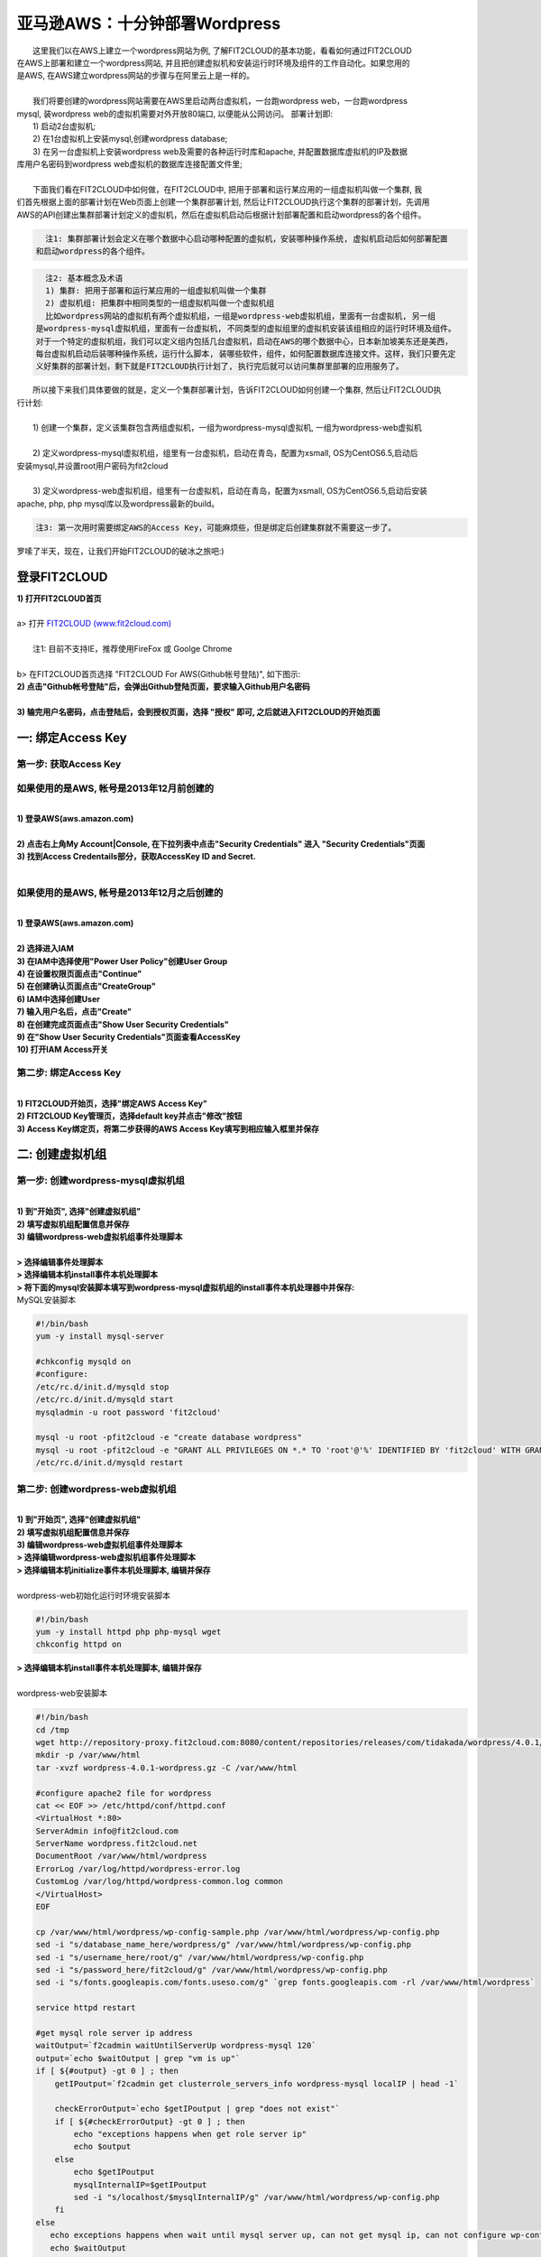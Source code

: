 亚马逊AWS：十分钟部署Wordpress
====================================================

|    这里我们以在AWS上建立一个wordpress网站为例, 了解FIT2CLOUD的基本功能，看看如何通过FIT2CLOUD
| 在AWS上部署和建立一个wordpress网站, 并且把创建虚拟机和安装运行时环境及组件的工作自动化。如果您用的
| 是AWS, 在AWS建立wordpress网站的步骤与在阿里云上是一样的。
|
|    我们将要创建的wordpress网站需要在AWS里启动两台虚拟机，一台跑wordpress web，一台跑wordpress 
| mysql, 装wordpress web的虚拟机需要对外开放80端口, 以便能从公网访问。 部署计划即:
|    1) 启动2台虚拟机;
|    2) 在1台虚拟机上安装mysql,创建wordpress database;
|    3) 在另一台虚拟机上安装wordpress web及需要的各种运行时库和apache, 并配置数据库虚拟机的IP及数据
| 库用户名密码到wordpress web虚拟机的数据库连接配置文件里;
|
|    下面我们看在FIT2CLOUD中如何做，在FIT2CLOUD中, 把用于部署和运行某应用的一组虚拟机叫做一个集群, 我
| 们首先根据上面的部署计划在Web页面上创建一个集群部署计划, 然后让FIT2CLOUD执行这个集群的部署计划，先调用
| AWS的API创建出集群部署计划定义的虚拟机，然后在虚拟机启动后根据计划部署配置和启动wordpress的各个组件。

.. code:: python

   注1: 集群部署计划会定义在哪个数据中心启动哪种配置的虚拟机，安装哪种操作系统, 虚拟机启动后如何部署配置
 和启动wordpress的各个组件。

.. code:: python

     注2: 基本概念及术语
     1) 集群: 把用于部署和运行某应用的一组虚拟机叫做一个集群
     2) 虚拟机组: 把集群中相同类型的一组虚拟机叫做一个虚拟机组
     比如wordpress网站的虚拟机有两个虚拟机组，一组是wordpress-web虚拟机组，里面有一台虚拟机, 另一组
   是wordpress-mysql虚拟机组，里面有一台虚拟机, 不同类型的虚拟组里的虚拟机安装该组相应的运行时环境及组件。
   对于一个特定的虚拟机组，我们可以定义组内包括几台虚拟机，启动在AWS的哪个数据中心，日本新加坡美东还是美西，
   每台虚拟机启动后装哪种操作系统，运行什么脚本, 装哪些软件，组件，如何配置数据库连接文件。这样，我们只要先定
   义好集群的部署计划，剩下就是FIT2CLOUD执行计划了, 执行完后就可以访问集群里部署的应用服务了。

|    所以接下来我们具体要做的就是，定义一个集群部署计划，告诉FIT2CLOUD如何创建一个集群, 然后让FIT2CLOUD执
| 行计划:
|
|    1) 创建一个集群，定义该集群包含两组虚拟机，一组为wordpress-mysql虚拟机, 一组为wordpress-web虚拟机
|
|    2) 定义wordpress-mysql虚拟机组，组里有一台虚拟机，启动在青岛，配置为xsmall, OS为CentOS6.5,启动后
| 安装mysql,并设置root用户密码为fit2cloud
|
|    3) 定义wordpress-web虚拟机组，组里有一台虚拟机，启动在青岛，配置为xsmall, OS为CentOS6.5,启动后安装
| apache, php, php mysql库以及wordpress最新的build。

.. code:: python
     
     注3: 第一次用时需要绑定AWS的Access Key，可能麻烦些，但是绑定后创建集群就不需要这一步了。

|    罗嗦了半天，现在，让我们开始FIT2CLOUD的破冰之旅吧:)

登录FIT2CLOUD
-------------------------------------

| **1) 打开FIT2CLOUD首页**
|  
| a> 打开 `FIT2CLOUD (www.fit2cloud.com) <http://www.fit2cloud.com/>`_ 
|
|    注1: 目前不支持IE，推荐使用FireFox 或 Goolge Chrome
|
| b> 在FIT2CLOUD首页选择 "FIT2CLOUD For AWS(Github帐号登陆)", 如下图示:

.. image:: _static/000-Login-Fit2CloudForAWS.png

| **2) 点击"Github帐号登陆"后，会弹出Github登陆页面，要求输入Github用户名密码**
|
| **3) 输完用户名密码，点击登陆后，会到授权页面，选择 "授权" 即可, 之后就进入FIT2CLOUD的开始页面**

.. image:: _static/000-Login-Github-Authorize.png

一: 绑定Access Key
-------------------------------------

第一步: 获取Access Key
^^^^^^^^^^^^^^^^^^^^^^^^^^^^^^^^^^^^^^^
**如果使用的是AWS, 帐号是2013年12月前创建的**
^^^^^^^^^^^^^^^^^^^^^^^^^^^^^^^^^^^^^^^^^^^^^^^^^^^^^^^^^^^^^^^^^^^^^^^^^^^^^^^^^^^^^^^^^^^
|
| **1) 登录AWS(aws.amazon.com)**
|
| **2) 点击右上角My Account|Console, 在下拉列表中点击"Security Credentials" 进入 "Security Credentials"页面**

.. image:: _static/001-BindKey-AWS-1-SelectSecurityCredential.png

| **3) 找到Access Credentails部分，获取AccessKey ID and Secret.**

.. image:: _static/001-BindKey-AWS-2-ViewSecurityCredential.png

|
**如果使用的是AWS, 帐号是2013年12月之后创建的**
^^^^^^^^^^^^^^^^^^^^^^^^^^^^^^^^^^^^^^^^^^^^^^^^^^^^^^^^^^^^^^^^^^^^^^^^^^^^^^^^^^^^^^^^^^^
|
| **1) 登录AWS(aws.amazon.com)**
|
| **2) 选择进入IAM**

.. image:: _static/001-BindKey-AWS-3-SelectIAM.png

| **3) 在IAM中选择使用"Power User Policy"创建User Group**

.. image:: _static/001-BindKey-AWS-4-CreateUserGroup.png

| **4) 在设置权限页面点击"Continue"**

.. image:: _static/001-BindKey-AWS-5-ViewGroupPermission.png

| **5) 在创建确认页面点击"CreateGroup"**

.. image:: _static/001-BindKey-AWS-6-ConfirmCreateGroup.png

| **6) IAM中选择创建User**

.. image:: _static/001-BindKey-AWS-7-SelectCreateUser.png

| **7) 输入用户名后，点击"Create"**

.. image:: _static/001-BindKey-AWS-8-FillUserInfo.png

| **8) 在创建完成页面点击"Show User Security Credentials"**

.. image:: _static/001-BindKey-AWS-9-UserCreatedConfirmPage.png

| **9) 在"Show User Security Credentials"页面查看AccessKey**

.. image:: _static/001-BindKey-AWS-10-ViewUserSecurityCredential.png

| **10) 打开IAM Access开关**

.. image:: _static/001-BindKey-AWS-11-EnableIAMAccess.png


第二步: 绑定Access  Key
^^^^^^^^^^^^^^^^^^^^^^^^^^^^^^^^^^^^^^^
|
| **1) FIT2CLOUD开始页，选择"绑定AWS Access Key"**

.. image:: _static/001-BindKey-6-ClickBindKey.png

| **2) FIT2CLOUD Key管理页，选择default key并点击"修改"按钮**

.. image:: _static/001-BindKey-7-EditDefaultKey.png

| **3) Access Key绑定页，将第二步获得的AWS Access Key填写到相应输入框里并保存**

.. image:: _static/001-BindKey-8-FillKeyAndSave.png


二: 创建虚拟机组
--------------------------------------------------------------------------

第一步: 创建wordpress-mysql虚拟机组
^^^^^^^^^^^^^^^^^^^^^^^^^^^^^^^^^^^^^^^^^^^^^^^^^^^^^^^^^^^^^^^^^^^^^^^^^^^^^^^^^^^^^^^^^^^^^^^^^^^^^^^^

|
| **1) 到"开始页", 选择"创建虚拟机组"**

.. image:: _static/002-CreateVMGroup-1-SelectCreateVMGroupOnBeginPage.png

| **2) 填写虚拟机组配置信息并保存**

.. image:: _static/002-CreateVMGroup-2-FillMySQLVMGroupNameAndSave.png
 
| **3) 编辑wordpress-web虚拟机组事件处理脚本**
|
| **> 选择编辑事件处理脚本**

.. image:: _static/002-CreateVMGroup-3-SelectEditEventHandlers.png

| **> 选择编辑本机install事件本机处理脚本**
| **> 将下面的mysql安装脚本填写到wordpress-mysql虚拟机组的install事件本机处理器中并保存:**

| MySQL安装脚本

.. code:: python

	#!/bin/bash
	yum -y install mysql-server
	
	#chkconfig mysqld on
	#configure:
	/etc/rc.d/init.d/mysqld stop
	/etc/rc.d/init.d/mysqld start
	mysqladmin -u root password 'fit2cloud'
	
	mysql -u root -pfit2cloud -e "create database wordpress"
	mysql -u root -pfit2cloud -e "GRANT ALL PRIVILEGES ON *.* TO 'root'@'%' IDENTIFIED BY 'fit2cloud' WITH GRANT OPTION;flush privileges;"
	/etc/rc.d/init.d/mysqld restart

.. image:: _static/002-CreateVMGroup-4-EditMysqlInstallEventHandler.png

第二步: 创建wordpress-web虚拟机组
^^^^^^^^^^^^^^^^^^^^^^^^^^^^^^^^^^^^^^^^^^^^^^^^^^^^^^^^^^^^^^^^^^^^^^^^^^^^^^^^^^^^^^^^^^^^^^^^^^^^^^^^
|
| **1) 到"开始页", 选择"创建虚拟机组"**

.. image:: _static/002-CreateVMGroup-1-SelectCreateVMGroupOnBeginPage.png

| **2) 填写虚拟机组配置信息并保存**

.. image:: _static/002-CreateVMGroup-5-FillWebVMGroupNameAndSave.png
    
| **3) 编辑wordpress-web虚拟机组事件处理脚本**

| **> 选择编辑wordpress-web虚拟机组事件处理脚本**

.. image:: _static/002-CreateVMGroup-6-SelectEditWebVMGroupEventHandlers.png

| **> 选择编辑本机initialize事件本机处理脚本, 编辑并保存**
|
| wordpress-web初始化运行时环境安装脚本

.. code:: python

	#!/bin/bash
	yum -y install httpd php php-mysql wget
	chkconfig httpd on

.. image:: _static/002-CreateVMGroup-7-EditWebinitializeEventHandler.png

| **> 选择编辑本机install事件本机处理脚本, 编辑并保存**
|
| wordpress-web安装脚本

.. code:: python

	#!/bin/bash
	cd /tmp
	wget http://repository-proxy.fit2cloud.com:8080/content/repositories/releases/com/tidakada/wordpress/4.0.1/wordpress-4.0.1-wordpress.gz
	mkdir -p /var/www/html
	tar -xvzf wordpress-4.0.1-wordpress.gz -C /var/www/html
	
	#configure apache2 file for wordpress
	cat << EOF >> /etc/httpd/conf/httpd.conf
	<VirtualHost *:80>
	ServerAdmin info@fit2cloud.com
	ServerName wordpress.fit2cloud.net
	DocumentRoot /var/www/html/wordpress
	ErrorLog /var/log/httpd/wordpress-error.log
	CustomLog /var/log/httpd/wordpress-common.log common
	</VirtualHost>
	EOF
	
	cp /var/www/html/wordpress/wp-config-sample.php /var/www/html/wordpress/wp-config.php
	sed -i "s/database_name_here/wordpress/g" /var/www/html/wordpress/wp-config.php
	sed -i "s/username_here/root/g" /var/www/html/wordpress/wp-config.php
	sed -i "s/password_here/fit2cloud/g" /var/www/html/wordpress/wp-config.php
        sed -i "s/fonts.googleapis.com/fonts.useso.com/g" `grep fonts.googleapis.com -rl /var/www/html/wordpress`
	
	service httpd restart
	
	#get mysql role server ip address
	waitOutput=`f2cadmin waitUntilServerUp wordpress-mysql 120`
	output=`echo $waitOutput | grep "vm is up"`
	if [ ${#output} -gt 0 ] ; then
	    getIPoutput=`f2cadmin get clusterrole_servers_info wordpress-mysql localIP | head -1`
	    
	    checkErrorOutput=`echo $getIPoutput | grep "does not exist"`
	    if [ ${#checkErrorOutput} -gt 0 ] ; then
	        echo "exceptions happens when get role server ip"
	        echo $output
	    else
	        echo $getIPoutput
	        mysqlInternalIP=$getIPoutput
	        sed -i "s/localhost/$mysqlInternalIP/g" /var/www/html/wordpress/wp-config.php
	    fi
	else
	   echo exceptions happens when wait until mysql server up, can not get mysql ip, can not configure wp-config.php
	   echo $waitOutput
	fi

.. image:: _static/002-CreateVMGroup-8-EditWebInstallEventHandler.png

| **4) 设置wordpress-web虚拟机组安全组打开80端口**

| **a> 到"虚拟机组"页面, 选择"操作"->"设置安全组规则"**

.. image:: _static/002-CreateVMGroup-9-SelectToEditWebSecurityGroup.png

| **b> 到"安全组规则"页面, 选择"新建" ; 新建安全规则页面，填写打开80端口并保存**

.. image:: _static/002-CreateVMGroup-10-EditWebVMGroupSecurityGroup.png

三: 新建集群及添加虚拟机组
--------------------------------------------

第一步: 新建集群
^^^^^^^^^^^^^^^^^^^^^^^^^^^^^^^^^^^^^^^^^^^^^^^^^^^^
| **1) FIT2CLOUD页面中选择"集群"**

.. image:: _static/003-CreateCluster-1-SelectGoToClusterPage.png

| **2) 集群列表页面，选择"新建"; 新建集群页面中，填写集群名称并保存**

.. image:: _static/003-CreateCluster-2-CreateClusterAndSave.png

第二步: 添加wordpress-mysql虚拟机组
^^^^^^^^^^^^^^^^^^^^^^^^^^^^^^^^^^^^^^^^^^^^^^^^^^^^^^^^^^^^^^^^^^^^^^^^^^^^^^^^^^^^^^^^^^^^^^^^^^^^^^^^
|
| **1) 集群页面，选择 "wordpress"集群 -> "0个虚拟机组"**

.. image:: _static/003-CreateCluster-3-SelectToAddVMGroup.png

| **2) 集群虚拟机组页面，选择 "新建" 虚拟机组**
| **3) 新建虚拟机组页面，配置wordpress-mysql虚拟机组并保存**

.. image:: _static/003-CreateCluster-3-AddMysqlVMGroupToCluster.png

第三步: 添加wordpress-mysql虚拟机组
^^^^^^^^^^^^^^^^^^^^^^^^^^^^^^^^^^^^^^^^^^^^^^^^^^^^^^^^^^^^^^^^^^^^^^^^^^^^^^^^^^^^^^^^^^^^^^^^^^^^^^^^
|
| **1) 集群页面选择 "wordpress"集群 -> "1个虚拟机组"**

.. image:: _static/003-CreateCluster-3-SelectToAddVMGroup.png

| **2) 集群虚拟机组页面选择 "新建" 虚拟机组**
| **3) 新建集群虚拟机组页面配置wordpress-web虚拟机组并保存**

.. image:: _static/003-CreateCluster-5-AddWebVMGroupToCluster.png

四: 启动集群
--------------------------------------------------------------------------

| **1) 集群列表页面，选择"wordpress-qingdao" ->  选择"启动"**

.. image:: _static/004-LaunchCluster-1-Launch.png

| 选择"启动"后，会出现下面的页面，显示集群将会在几分钟内启动

.. image:: _static/004-LaunchCluster-2-LaunchedInfo.png

| **2) 集群列表页面，选择集群"wordpress-qingdao" -> 选择"x个虚拟机" 进入集群虚拟机列表页面**

.. image:: _static/004-LaunchCluster-3-SelectGoToClusterVMListPage.png

| **3) 集群虚拟机列表页面，查看启动的虚拟机**

.. image:: _static/004-LaunchCluster-4-ViewClusterVMList.png

| **4) 找到wordpress-web虚拟机，公有IP，并在浏览器中输入http://<wordpress-web虚拟机公有IP>访问wordpress**

.. image:: _static/004-LaunchCluster-5-GetWebIP.png

.. image:: _static/004-LaunchCluster-6-ViewWordpressWeb.png


五: 管理集群
-------------------------------------

| 集群启动成功后，我们就可以管理这个集群，比如设置告警、执行脚本、设置自动伸、登录虚机等等。下面演示如何登录虚机。
| **集群虚拟机列表页面，点击某个虚拟机所在行选定要登录的虚拟机 -> 点击行最右边一列显示的 "操作" -> 在下拉列表中选择 "登录虚机"**

.. image:: _static/005-LoginVM-1-LogInVM.png

| 之后会弹出登陆页面，如果您的浏览器没有装Java(TM)插件，会弹出提示页面提示安装(如下面Chrome提示)

.. image:: _static/005-LoginVM-2-InstallJavaTMPlugin.png

|
| **安装Java(TM)插件参考文档:**
| 1) 下载Java(TM)插件:           http://java.com/en/download/manual.jsp?locale=en
| 2) Linux下安装Java(TM)插件:    http://java.com/en/download/help/linux_install.xml
| 3) Windows下安装Java(TM)插件: http://java.com/en/download/help/windows_manual_download.xml
| 
|    顺便提及使用FIT2CLOUD方式建立集群有一个好处，就是可以将启动虚拟机和安装运行时环境及组件的工作全部
| 自动化，真正实现一键创建集群和部署应用。您可以把集群关闭后，再启动起来，不需要手工到AWS里启动虚拟机，
| 也不需要手工登到虚拟机运行脚本，也不需要找到虚拟机的IP然后配置到某脚本中让脚本自动登陆安装。
|
|    最后, 这篇入门文档，简单介绍了FIT2CLOUD的一些基本功能，由于主题和篇幅的限制，还有很多非常有用的功
| 能以及一些高级功能没有介绍，比如查看集群的监控，费用，同时在集群内的多个虚拟机上执行脚本，将应用的部署
| 自动化，将应用的升级自动化，让集群内虚拟机按顺序启动，与持续集成系统集成实现持续部署, 自动恢复, 自动伸
| 缩等等,对于这些功能，详细介绍请移步到相应的文档，您可以在文档首页找到各个文档的入口链接，如有需求或碰到
| 问题，请联系support@fit2cloud.com。

.. code:: python    

       注: 到文档目录请点击下面的链接或页面左上角，左下角的文档目录链接。

|  `FIT2CLOUD在线文档 | 云管理及DevOps协作平台 <http://docs.fit2cloud.com/>`_








































